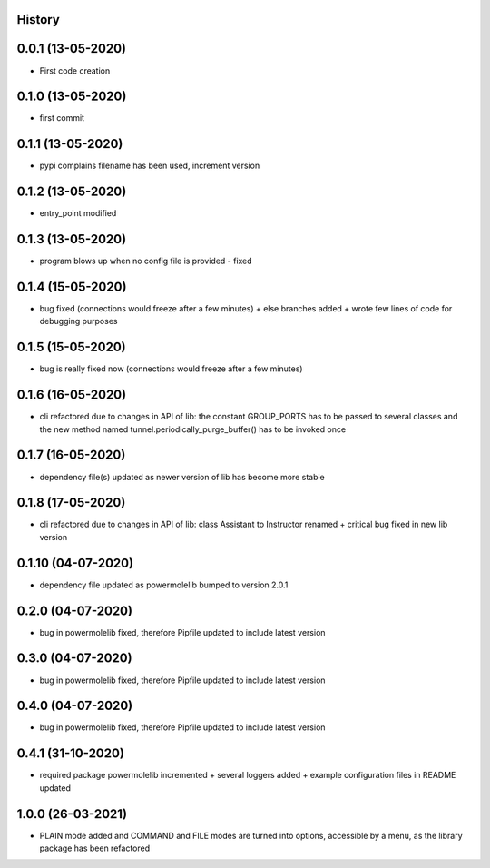 .. :changelog:

History
-------

0.0.1 (13-05-2020)
---------------------

* First code creation


0.1.0 (13-05-2020)
------------------

* first commit


0.1.1 (13-05-2020)
------------------

* pypi complains filename has been used, increment version


0.1.2 (13-05-2020)
------------------

* entry_point modified


0.1.3 (13-05-2020)
------------------

* program blows up when no config file is provided - fixed


0.1.4 (15-05-2020)
------------------

* bug fixed (connections would freeze after a few minutes) + else branches added + wrote few lines of code for debugging purposes


0.1.5 (15-05-2020)
------------------

* bug is really fixed now (connections would freeze after a few minutes)


0.1.6 (16-05-2020)
------------------

* cli refactored due to changes in API of lib: the constant GROUP_PORTS has to be passed to several classes and the new method named tunnel.periodically_purge_buffer() has to be invoked once


0.1.7 (16-05-2020)
------------------

* dependency file(s) updated as newer version of lib has become more stable


0.1.8 (17-05-2020)
------------------

* cli refactored due to changes in API of lib: class Assistant to Instructor renamed + critical bug fixed in new lib version


0.1.10 (04-07-2020)
-------------------

* dependency file updated as powermolelib bumped to version 2.0.1


0.2.0 (04-07-2020)
------------------

* bug in powermolelib fixed, therefore Pipfile updated to include latest version


0.3.0 (04-07-2020)
------------------

* bug in powermolelib fixed, therefore Pipfile updated to include latest version


0.4.0 (04-07-2020)
------------------

* bug in powermolelib fixed, therefore Pipfile updated to include latest version


0.4.1 (31-10-2020)
------------------

* required package powermolelib incremented + several loggers added + example configuration files in README updated


1.0.0 (26-03-2021)
------------------

* PLAIN mode added and COMMAND and FILE modes are turned into options, accessible by a menu, as the library package has been refactored
